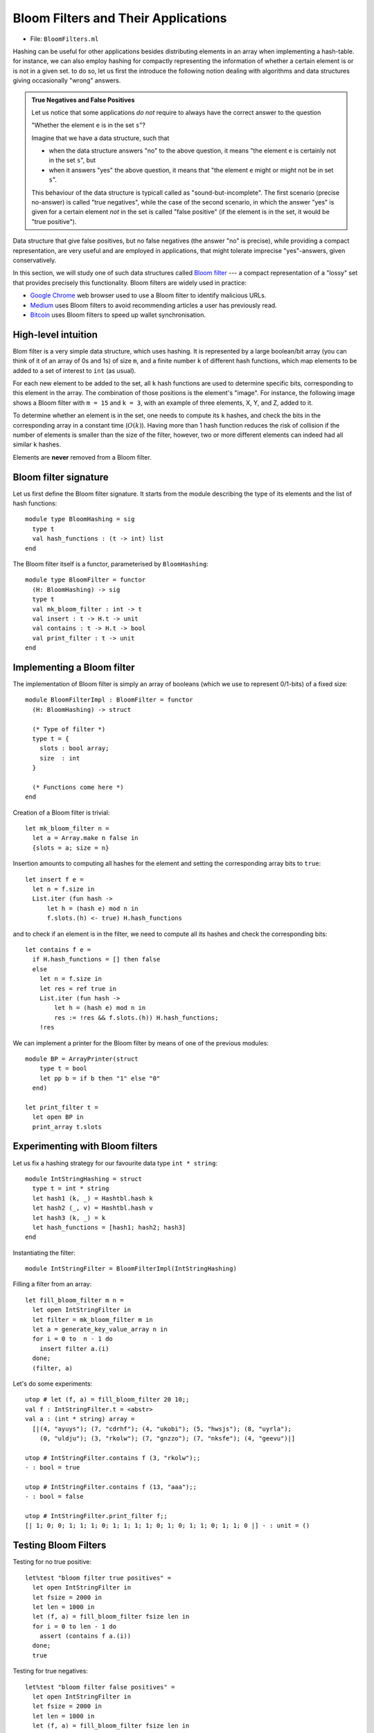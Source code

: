 .. -*- mode: rst -*-

.. _sec_bloom:

Bloom Filters and Their Applications
====================================

* File: ``BloomFilters.ml``

Hashing can be useful for other applications besides distributing elements in an array when implementing a hash-table. for instance, we can also employ hashing for compactly representing the information of whether a certain element is or is not in a given set. to do so, let us first the introduce the following notion dealing with algorithms and data structures giving occasionally "wrong" answers.

.. admonition:: True Negatives and False Positives

  Let us notice that some applications *do not* require to always have the correct answer to the question 

  "Whether the element ``e`` is in the set ``s``"?  

  Imagine that we have a data structure, such that 

  * when the data structure answers "no" to the above question, it means "the element ``e`` is certainly not in the set ``s``", but

  * when it answers "yes" the above question, it means that "the element ``e`` might or might not be in set ``s``".

  This behaviour of the data structure is typicall called as "sound-but-incomplete". The first scenario (precise no-answer) is called "true negatives", while the case of the second scenario, in which the answer "yes" is given for a certain element *not* in the set is called "false positive" (if the element is in the set, it would be "true positive").

Data structure that give false positives, but no false negatives (the answer "no" is precise), while providing a compact representation, are very useful and are employed in applications, that might tolerate imprecise "yes"-answers, given conservatively.

In this section, we will study one of such data structures called `Bloom filter <https://en.wikipedia.org/wiki/Bloom_filter>`_ --- a compact representation of a "lossy" set that provides precisely this functionality. Bloom filters are widely used in practice:

* `Google Chrome <https://www.google.com/chrome/>`_ web browser used to use a Bloom filter to identify malicious URLs.

* `Medium <https://medium.com/>`_ uses Bloom filters to avoid recommending articles a user has previously read.

* `Bitcoin <https://en.wikipedia.org/wiki/Bitcoin>`_ uses Bloom filters to speed up wallet synchronisation.

High-level intuition
--------------------

Blom filter is a very simple data structure, which uses hashing. It is represented by a large boolean/bit array (you can think of it of an array of 0s and 1s) of size ``m``, and a finite number ``k`` of different hash functions, which map elements to be added to a set of interest to ``int`` (as usual). 

For each new element to be added to the set, all ``k`` hash functions are used to determine specific bits, corresponding to this element in the array. The combination of those positions is the element's "image". For instance, the following image shows a Bloom filter with ``m = 15`` and ``k = 3``, with an example of three elements, X, Y, and Z, added to it.

.. image:: ../resources/bloom.png
   :width: 800px
   :align: center

To determine whether an element is in the set, one needs to compute its ``k`` hashes, and check the bits in the corresponding array in a constant time (:math:`O(k)`). Having more than 1 hash function reduces the risk of collision if the number of elements is smaller than the size of the filter, however, two or more different elements can indeed had all similar ``k`` hashes.

Elements are **never** removed from a Bloom filter.

Bloom filter signature
----------------------

Let us first define the Bloom filter signature. It starts from the module describing the type of its elements and the list of hash functions::

 module type BloomHashing = sig
   type t
   val hash_functions : (t -> int) list  
 end

The Bloom filter itself is a functor, parameterised by ``BloomHashing``::

 module type BloomFilter = functor
   (H: BloomHashing) -> sig
   type t
   val mk_bloom_filter : int -> t
   val insert : t -> H.t -> unit
   val contains : t -> H.t -> bool
   val print_filter : t -> unit
 end


Implementing a Bloom filter
---------------------------

The implementation of Bloom filter is simply an array of booleans (which we use to represent 0/1-bits) of a fixed size::

 module BloomFilterImpl : BloomFilter = functor
   (H: BloomHashing) -> struct

   (* Type of filter *)
   type t = {
     slots : bool array;
     size  : int
   }

   (* Functions come here *)    
 end

Creation of a Bloom filter is trivial::

  let mk_bloom_filter n = 
    let a = Array.make n false in
    {slots = a; size = n}

Insertion amounts to computing all hashes for the element and setting the corresponding array bits to ``true``::

  let insert f e = 
    let n = f.size in
    List.iter (fun hash ->
        let h = (hash e) mod n in
        f.slots.(h) <- true) H.hash_functions

and to check if an element is in the filter, we need to compute all its hashes and check the corresponding bits::

  let contains f e = 
    if H.hash_functions = [] then false
    else
      let n = f.size in
      let res = ref true in
      List.iter (fun hash ->
          let h = (hash e) mod n in
          res := !res && f.slots.(h)) H.hash_functions;
      !res

We can implement a printer for the Bloom filter by means of one of the previous modules::
        
  module BP = ArrayPrinter(struct
      type t = bool
      let pp b = if b then "1" else "0"
    end)

  let print_filter t = 
    let open BP in
    print_array t.slots

Experimenting with Bloom filters
--------------------------------

Let us fix a hashing strategy for our favourite data type ``int * string``::

 module IntStringHashing = struct
   type t = int * string
   let hash1 (k, _) = Hashtbl.hash k
   let hash2 (_, v) = Hashtbl.hash v
   let hash3 (k, _) = k 
   let hash_functions = [hash1; hash2; hash3]
 end

Instantiating the filter::

  module IntStringFilter = BloomFilterImpl(IntStringHashing)

Filling a filter from an array::

 let fill_bloom_filter m n = 
   let open IntStringFilter in
   let filter = mk_bloom_filter m in
   let a = generate_key_value_array n in
   for i = 0 to  n - 1 do    
     insert filter a.(i)
   done;
   (filter, a)

Let's do some experiments::

 utop # let (f, a) = fill_bloom_filter 20 10;;
 val f : IntStringFilter.t = <abstr>
 val a : (int * string) array =
   [|(4, "ayuys"); (7, "cdrhf"); (4, "ukobi"); (5, "hwsjs"); (8, "uyrla");
     (0, "uldju"); (3, "rkolw"); (7, "gnzzo"); (7, "nksfe"); (4, "geevu")|]

 utop # IntStringFilter.contains f (3, "rkolw");;
 - : bool = true

 utop # IntStringFilter.contains f (13, "aaa");;
 - : bool = false

 utop # IntStringFilter.print_filter f;;
 [| 1; 0; 0; 1; 1; 1; 0; 1; 1; 1; 1; 0; 1; 0; 1; 1; 0; 1; 1; 0 |] - : unit = ()

Testing Bloom Filters
---------------------

Testing for no true positive::

 let%test "bloom filter true positives" = 
   let open IntStringFilter in
   let fsize = 2000 in
   let len = 1000 in
   let (f, a) = fill_bloom_filter fsize len in 
   for i = 0 to len - 1 do
     assert (contains f a.(i))
   done;
   true

Testing for true negatives::

 let%test "bloom filter false positives" = 
   let open IntStringFilter in
   let fsize = 2000 in
   let len = 1000 in
   let (f, a) = fill_bloom_filter fsize len in 
   let al = array_to_list 0 len a in


   let b = generate_key_value_array len in
   for i = 0 to len - 1 do
     let e = b.(i) in
     if (not (contains f e))
     then assert (not (List.mem e al))
   done;
   true

However, there can be also *false positives*, although we don't check for them.

Improving Simple Hash-table with a Bloom filter
-----------------------------------------------

Let us put Bloom filter to some good use by improving our simple implementation of a hash table.

The way it has been implemented, it has spent too much on iterating through the buckets before adding or getting an element. This is something that can be improved with a Bloom filter: indeed if we known that there is *no* element with a certain key in the bucket (the answer that Bloom filter can answer precisely), we don't have to look for it.

The price to pay for this speed-up is inability to remove elements from the hash-table (as one cannot remove elements from a Bloom filter).

We start our hash-table from the following preamble. Its core data structure now gets enhanced with a Bloom filter::


 module BloomHashTable (K: BloomHashing) = struct 
   type key = K.t

   (* Adding bloom filter *)
   module BF = BloomFilterImpl(K)

   type 'v hash_table = {
     buckets : 'v list array;
     capacity : int; 
     filter   : BF.t
   }
  
   (* Functions come here *)
 end

For simplicity, upon creating a hash table, we make a Bloom filter with a fixed capacity::

  let mk_new_table cap = 
    let buckets = Array.make cap [] in
    (* Pick reasonably large BF size *)
    let filter = BF.mk_bloom_filter 15000 in
    {buckets = buckets;
     capacity = cap;
     filter = filter}


Insertion also updates the filter correspondingly::

  let insert ht k v = 
    let hs = Hashtbl.hash k in
    let bnum = hs mod ht.capacity in 
    let bucket = ht.buckets.(bnum) in
    let filter = ht.filter in
    let clean_bucket = 
      (* New stuff *)
      if BF.contains filter k
      (* Only filter if ostensibly contains key *)
      then List.filter (fun (k', _) -> k' <> k) bucket 
      else bucket in
    (* Missed in the initial the implementation *)
    BF.insert filter k;
    ht.buckets.(bnum) <- (k, v) :: clean_bucket

Fetching consults the filter first::

  let get ht k = 
    let filter = ht.filter in
    if BF.contains filter k then
      let hs = Hashtbl.hash k in
      let bnum = hs mod ht.capacity in 
      let bucket = ht.buckets.(bnum) in
      let res = List.find_opt (fun (k', _) -> k' = k) bucket in
      match res with 
      | Some (_, v) -> Some v
      | _ -> None
    else None

As announced before, removal is prohibited::

  let remove _ _ = raise (Failure "Removal is deprecated!")


Comparing performance
---------------------

Let us instantiate the Bloom-table::

 module BHT = BloomHashTable(IntStringHashing)
 module BHTTester = HashTableTester(BHT)

Similarly to methods for testing performance of previiously defined hash-tables, we implement the following function::

 let insert_and_get_bulk_bloom a m = 
   Printf.printf "Creating Bloom hash table:\n";
   let ht = time (BHTTester.mk_test_table_from_array_length a) m in
   Printf.printf "Fetching from Bloom hash table on the array of size %d:\n" (Array.length a);
   let _ = time BHTTester.test_table_get ht a in ()

Now, leet us compare the Bloom filter-powered simple table versus
vanilla simple hash-table::

 let compare_hashing_time_simple_bloom n m = 
   let a = generate_key_value_array n in
   insert_and_get_bulk_simple a m;
   print_endline "";
   insert_and_get_bulk_bloom a m

Running the expriments. Not so much gain when a number of elements and
the buckets are in the same ballpark::

 utop # compare_hashing_time_simple_bloom 10000 5000;;
 Creating simple hash table:
 Execution elapsed time: 0.003352 sec
 Fetching from simple hash table on the array of size 10000:
 Execution elapsed time: 0.000001 sec

 Creating Bloom hash table:
 Execution elapsed time: 0.007994 sec
 Fetching from Bloom hash table on the array of size 10000:
 Execution elapsed time: 0.000001 sec

However, the difference is noticeable when the number of buckets is
small, and the sie of the filter is still comparable with the number
of elements being inserted::

 utop # compare_hashing_time_simple_bloom 15000 20;;
 Creating simple hash table:
 Execution elapsed time: 0.370876 sec
 Fetching from simple hash table on the array of size 15000:
 Execution elapsed time: 0.000002 sec

 Creating Bloom hash table:
 Execution elapsed time: 0.234405 sec
 Fetching from Bloom hash table on the array of size 15000:
 Execution elapsed time: 0.000000 sec
